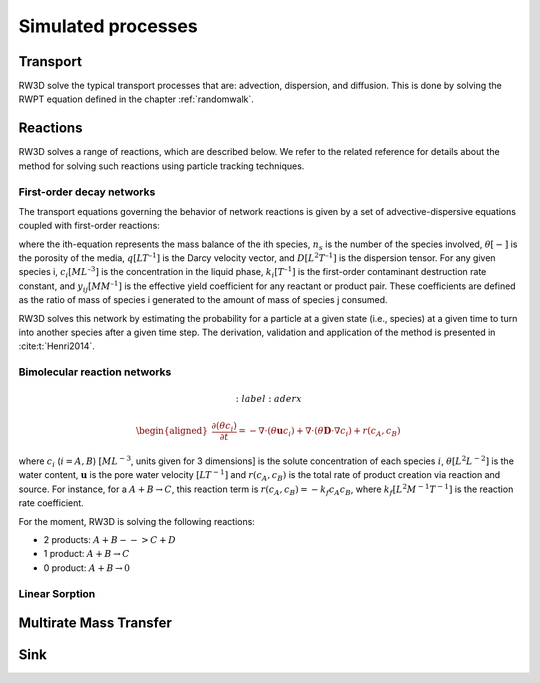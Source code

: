 .. _processes:

Simulated processes
=====

Transport
----------------

RW3D solve the typical transport processes that are: advection, dispersion, and diffusion. This is done by solving the RWPT equation defined in the chapter :ref:`randomwalk`. 


Reactions
----------------

RW3D solves a range of reactions, which are described below. We refer to the related reference for details about the method for solving such reactions using particle tracking techniques.  

First-order decay networks
`````````````
The transport equations governing the behavior of network reactions is given by a set of advective-dispersive equations coupled with first-order reactions:

.. math:: 
	:label: firstorder
	
	\begin{aligned}
	\frac{\partial (\theta c_i)}{\partial t} + \nabla\cdot({\theta \mathbf{u} c_i}) - \nabla \cdot \left(\theta\mathbf{D}\cdot\nabla c_i \right) = \sum_{j=1}^{n_s} y_{ij}k{j}\theta c_j 
	\end{aligned}

where the ith-equation represents the mass balance of the ith species, :math:`n_s` is the number of the species involved, :math:`\theta [-]` is the porosity of the media, :math:`q [L T^{–1}]` is the Darcy velocity vector, and :math:`D [L^{2} T^{–1}]` is the dispersion tensor. 
For any given species i, :math:`c_i [M L^{–3}]` is the concentration in the liquid phase, :math:`k_i [T^{–1}]` is the first-order contaminant destruction rate constant, and :math:`y_{ij} [M M^{–1}]` is the effective yield coefficient for any reactant or product pair. 
These coefficients are defined as the ratio of mass of species i generated to the amount of mass of species j consumed.

RW3D solves this network by estimating the probability for a particle at a given state (i.e., species) at a given time to turn into another species after a given time step. The derivation, validation and application of the method is presented in :cite:t:`Henri2014`.

Bimolecular reaction networks
`````````````

.. math:: 
	:label: aderx

    \begin{aligned}
    \frac{\partial (\theta c_i)}{\partial t} = - \nabla\cdot({\theta \mathbf{u} c_i}) + \nabla \cdot \left(\theta\mathbf{D}\cdot\nabla c_i \right) + r(c_A,c_B)
    \end{aligned}

where :math:`c_i` (:math:`i=A,B`) :math:`[M L^{-3}`, units given for 3 dimensions] is the solute concentration of each species :math:`i`, :math:`\theta [L$^2$ L$^{-2}]` is the water content, :math:`\mathbf{u}` is the pore water velocity :math:`[L T$^{-1}]` and :math:`r(c_A, c_B)` is the total rate of product creation via reaction and source. 
For instance, for a :math:`A + B \to C`, this reaction term is :math:`r(c_A, c_B) = -k_f c_A c_B`, where :math:`k_f [L^{2}M^{-1}T^{-1}]` is the reaction rate coefficient. 

For the moment, RW3D is solving the following reactions: 

- 2 products: :math:`A + B --> C + D`
- 1 product: :math:`A + B \to C`
- 0 product: :math:`A + B \to 0`


Linear Sorption
`````````````



Multirate Mass Transfer
----------------


Sink
----------------
